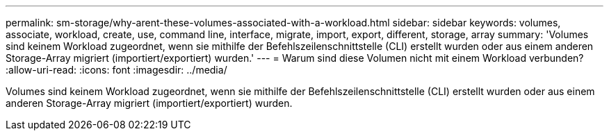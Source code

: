 ---
permalink: sm-storage/why-arent-these-volumes-associated-with-a-workload.html 
sidebar: sidebar 
keywords: volumes, associate, workload, create, use, command line, interface, migrate, import, export, different, storage, array 
summary: 'Volumes sind keinem Workload zugeordnet, wenn sie mithilfe der Befehlszeilenschnittstelle (CLI) erstellt wurden oder aus einem anderen Storage-Array migriert (importiert/exportiert) wurden.' 
---
= Warum sind diese Volumen nicht mit einem Workload verbunden?
:allow-uri-read: 
:icons: font
:imagesdir: ../media/


[role="lead"]
Volumes sind keinem Workload zugeordnet, wenn sie mithilfe der Befehlszeilenschnittstelle (CLI) erstellt wurden oder aus einem anderen Storage-Array migriert (importiert/exportiert) wurden.
